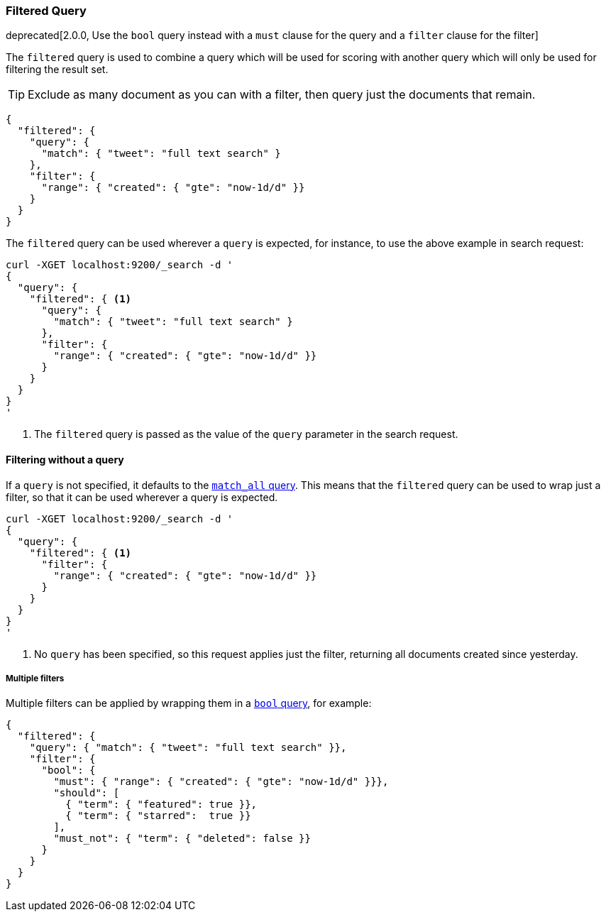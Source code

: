 [[query-dsl-filtered-query]]
=== Filtered Query

deprecated[2.0.0, Use the `bool` query instead with a `must` clause for the query and a `filter` clause for the filter]

The `filtered` query is used to combine a query which will be used for
scoring with another query which will only be used for filtering the result
set.

TIP: Exclude as many document as you can with a filter, then query just the
documents that remain.

[source,js]
--------------------------------------------------
{
  "filtered": {
    "query": {
      "match": { "tweet": "full text search" }
    },
    "filter": {
      "range": { "created": { "gte": "now-1d/d" }}
    }
  }
}
--------------------------------------------------

The `filtered` query can be used wherever a `query` is expected, for instance,
to use the above example in search request:

[source,js]
--------------------------------------------------
curl -XGET localhost:9200/_search -d '
{
  "query": {
    "filtered": { <1>
      "query": {
        "match": { "tweet": "full text search" }
      },
      "filter": {
        "range": { "created": { "gte": "now-1d/d" }}
      }
    }
  }
}
'
--------------------------------------------------
<1> The `filtered` query is passed as the value of the `query`
    parameter in the search request.

==== Filtering without a query

If a `query` is not specified, it defaults to the
<<query-dsl-match-all-query,`match_all` query>>.  This means that the
`filtered` query can be used to wrap just a filter, so that it can be used
wherever a query is expected.

[source,js]
--------------------------------------------------
curl -XGET localhost:9200/_search -d '
{
  "query": {
    "filtered": { <1>
      "filter": {
        "range": { "created": { "gte": "now-1d/d" }}
      }
    }
  }
}
'
--------------------------------------------------
<1> No `query` has been specified, so this request applies just the filter,
   returning all documents created since yesterday.

===== Multiple filters

Multiple filters can be applied by wrapping them in a
<<query-dsl-bool-query,`bool` query>>, for example:

[source,js]
--------------------------------------------------
{
  "filtered": {
    "query": { "match": { "tweet": "full text search" }},
    "filter": {
      "bool": {
        "must": { "range": { "created": { "gte": "now-1d/d" }}},
        "should": [
          { "term": { "featured": true }},
          { "term": { "starred":  true }}
        ],
        "must_not": { "term": { "deleted": false }}
      }
    }
  }
}
--------------------------------------------------
